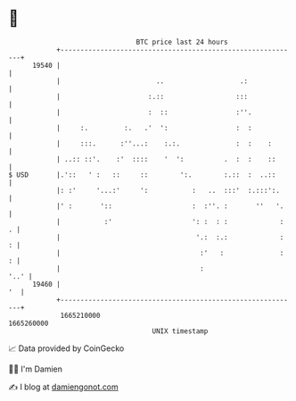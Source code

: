 * 👋

#+begin_example
                                   BTC price last 24 hours                    
               +------------------------------------------------------------+ 
         19540 |                                                            | 
               |                        ..                   .:             | 
               |                      :.::                  :::             | 
               |                      :  ::                 :''.            | 
               |     :.         :.   .'  ':                 :  :            | 
               |     :::.      :''...:    :.:.              :  :    :       | 
               | ..:: ::'.    :'  ::::    '  ':          .  :  :    ::      | 
   $ USD       |.'::   ' :   ::     ::        ':.        :.::  :  ..::      | 
               |: :'     '...:'     ':           :   ..  :::'  :.:::':.     | 
               |' :       '::                    :  :''. :       ''   '.    | 
               |           :'                    ': :  : :             :  . | 
               |                                  '.:  :.:             :  : | 
               |                                   :'   :              :  : | 
               |                                   :                   '..' | 
         19460 |                                                         '  | 
               +------------------------------------------------------------+ 
                1665210000                                        1665260000  
                                       UNIX timestamp                         
#+end_example
📈 Data provided by CoinGecko

🧑‍💻 I'm Damien

✍️ I blog at [[https://www.damiengonot.com][damiengonot.com]]
